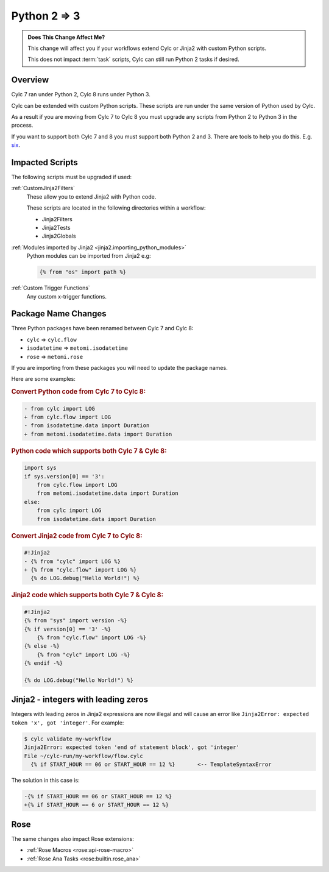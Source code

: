 .. _py23:

Python 2 => 3
=============

.. admonition:: Does This Change Affect Me?
   :class: tip

   This change will affect you if your workflows extend Cylc or Jinja2 with
   custom Python scripts.

   This does not impact :term:`task` scripts, Cylc can still run Python 2
   tasks if desired.


Overview
--------

.. _six: https://pypi.org/project/six/

Cylc 7 ran under Python 2, Cylc 8 runs under Python 3.

Cylc can be extended with custom Python scripts. These scripts are run under
the same version of Python used by Cylc.

As a result if you are moving from Cylc 7 to Cylc 8 you must upgrade any
scripts from Python 2 to Python 3 in the process.

If you want to support both Cylc 7 and 8 you must support both Python 2 and 3.
There are tools to help you do this. E.g. `six`_.


Impacted Scripts
----------------

The following scripts must be upgraded if used:

:ref:`CustomJinja2Filters`
   These allow you to extend Jinja2 with Python code.

   These scripts are located in the following directories within a workflow:

   * Jinja2Filters
   * Jinja2Tests
   * Jinja2Globals

:ref:`Modules imported by Jinja2 <jinja2.importing_python_modules>`
   Python modules can be imported from Jinja2 e.g:

   .. code-block:: jinja

      {% from "os" import path %}

:ref:`Custom Trigger Functions`
   Any custom x-trigger functions.


Package Name Changes
--------------------

Three Python packages have been renamed between Cylc 7 and Cylc 8:

* ``cylc`` => ``cylc.flow``
* ``isodatetime`` => ``metomi.isodatetime``
* ``rose`` => ``metomi.rose``

If you are importing from these packages you will need to update the package names.

Here are some examples:

.. rubric:: Convert Python code from Cylc 7 to Cylc 8:

.. code-block:: diff

   - from cylc import LOG
   + from cylc.flow import LOG
   - from isodatetime.data import Duration
   + from metomi.isodatetime.data import Duration

.. rubric:: Python code which supports both Cylc 7 & Cylc 8:

.. code-block:: python

   import sys
   if sys.version[0] == '3':
       from cylc.flow import LOG
       from metomi.isodatetime.data import Duration
   else:
       from cylc import LOG
       from isodatetime.data import Duration

.. rubric:: Convert Jinja2 code from Cylc 7 to Cylc 8:

.. code-block:: diff

   #!Jinja2
   - {% from "cylc" import LOG %}
   + {% from "cylc.flow" import LOG %}
     {% do LOG.debug("Hello World!") %}

.. rubric:: Jinja2 code which supports both Cylc 7 & Cylc 8:

.. code-block:: jinja

   #!Jinja2
   {% from "sys" import version -%}
   {% if version[0] == '3' -%}
       {% from "cylc.flow" import LOG -%}
   {% else -%}
       {% from "cylc" import LOG -%}
   {% endif -%}

   {% do LOG.debug("Hello World!") %}


Jinja2 - integers with leading zeros
------------------------------------

Integers with leading zeros in Jinja2 expressions are now illegal and will
cause an error like  ``Jinja2Error: expected token 'x', got 'integer'``.
For example:

.. code-block:: console

   $ cylc validate my-workflow
   Jinja2Error: expected token 'end of statement block', got 'integer'
   File ~/cylc-run/my-workflow/flow.cylc
     {% if START_HOUR == 06 or START_HOUR == 12 %}	 <-- TemplateSyntaxError

The solution in this case is:

.. code-block:: diff

   -{% if START_HOUR == 06 or START_HOUR == 12 %}
   +{% if START_HOUR == 6 or START_HOUR == 12 %}


Rose
----

The same changes also impact Rose extensions:

* :ref:`Rose Macros <rose:api-rose-macro>`
* :ref:`Rose Ana Tasks <rose:builtin.rose_ana>`
